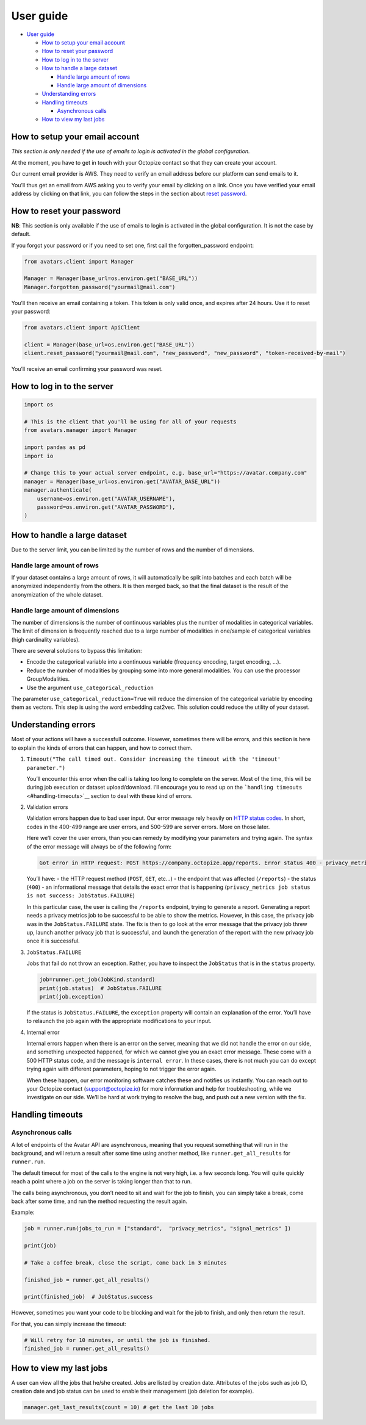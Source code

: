 User guide
==========

- `User guide <#user-guide>`__

  - `How to setup your email
    account <#how-to-setup-your-email-account>`__
  - `How to reset your password <#how-to-reset-your-password>`__
  - `How to log in to the server <#how-to-log-in-to-the-server>`__
  - `How to handle a large dataset <#how-to-handle-a-large-dataset>`__

    - `Handle large amount of rows <#handle-large-amount-of-rows>`__
    - `Handle large amount of
      dimensions <#handle-large-amount-of-dimensions>`__

  - `Understanding errors <#understanding-errors>`__
  - `Handling timeouts <#handling-timeouts>`__

    - `Asynchronous calls <#asynchronous-calls>`__

  - `How to view my last jobs <#how-to-view-my-last-jobs>`__

How to setup your email account
-------------------------------

*This section is only needed if the use of emails to login is activated
in the global configuration.*

At the moment, you have to get in touch with your Octopize contact so
that they can create your account.

Our current email provider is AWS. They need to verify an email address
before our platform can send emails to it.

You’ll thus get an email from AWS asking you to verify your email by
clicking on a link. Once you have verified your email address by
clicking on that link, you can follow the steps in the section about
`reset password <#how-to-reset-your-password>`__.

How to reset your password
--------------------------

**NB**: This section is only available if the use of emails to login is
activated in the global configuration. It is not the case by default.

If you forgot your password or if you need to set one, first call the
forgotten_password endpoint:

.. raw:: html

   <!-- It is python, just doing this so that test-integration does not run this code (need mail config to run)  -->

.. code:: javascript

   from avatars.client import Manager

   Manager = Manager(base_url=os.environ.get("BASE_URL"))
   Manager.forgotten_password("yourmail@mail.com")

You’ll then receive an email containing a token. This token is only
valid once, and expires after 24 hours. Use it to reset your password:

.. code:: javascript

   from avatars.client import ApiClient

   client = Manager(base_url=os.environ.get("BASE_URL"))
   client.reset_password("yourmail@mail.com", "new_password", "new_password", "token-received-by-mail")

You’ll receive an email confirming your password was reset.

How to log in to the server
---------------------------

.. code:: python

   import os

   # This is the client that you'll be using for all of your requests
   from avatars.manager import Manager

   import pandas as pd
   import io

   # Change this to your actual server endpoint, e.g. base_url="https://avatar.company.com"
   manager = Manager(base_url=os.environ.get("AVATAR_BASE_URL"))
   manager.authenticate(
       username=os.environ.get("AVATAR_USERNAME"),
       password=os.environ.get("AVATAR_PASSWORD"),
   )

How to handle a large dataset
-----------------------------

Due to the server limit, you can be limited by the number of rows and
the number of dimensions.

Handle large amount of rows
~~~~~~~~~~~~~~~~~~~~~~~~~~~

If your dataset contains a large amount of rows, it will automatically
be split into batches and each batch will be anonymized independently
from the others. It is then merged back, so that the final dataset is
the result of the anonymization of the whole dataset.

Handle large amount of dimensions
~~~~~~~~~~~~~~~~~~~~~~~~~~~~~~~~~

The number of dimensions is the number of continuous variables plus the
number of modalities in categorical variables. The limit of dimension is
frequently reached due to a large number of modalities in one/sample of
categorical variables (high cardinality variables).

There are several solutions to bypass this limitation:

- Encode the categorical variable into a continuous variable (frequency
  encoding, target encoding, …).
- Reduce the number of modalities by grouping some into more general
  modalities. You can use the processor GroupModalities.
- Use the argument ``use_categorical_reduction``

The parameter ``use_categorical_reduction=True`` will reduce the
dimension of the categorical variable by encoding them as vectors. This
step is using the word embedding cat2vec. This solution could reduce the
utility of your dataset.

Understanding errors
--------------------

Most of your actions will have a successfull outcome. However, sometimes
there will be errors, and this section is here to explain the kinds of
errors that can happen, and how to correct them.

1. ``Timeout("The call timed out. Consider increasing the timeout with the 'timeout' parameter.")``

   You’ll encounter this error when the call is taking too long to
   complete on the server. Most of the time, this will be during job
   execution or dataset upload/download. I’ll encourage you to read up
   on the ```handling timeouts`` <#handling-timeouts>`__ section to deal
   with these kind of errors.

2. Validation errors

   Validation errors happen due to bad user input. Our error message
   rely heavily on `HTTP status
   codes <https://en.wikipedia.org/wiki/List_of_HTTP_status_codes>`__.
   In short, codes in the 400-499 range are user errors, and 500-599 are
   server errors. More on those later.

   Here we’ll cover the user errors, than you can remedy by modifying
   your parameters and trying again. The syntax of the error message
   will always be of the following form:

   .. code:: text

      Got error in HTTP request: POST https://company.octopize.app/reports. Error status 400 - privacy_metrics job status is not success: JobStatus.FAILURE

   You’ll have: - the HTTP request method (``POST``, ``GET``, etc…) -
   the endpoint that was affected (``/reports``) - the status (``400``)
   - an informational message that details the exact error that is
   happening
   (``privacy_metrics job status is not success: JobStatus.FAILURE``)

   In this particular case, the user is calling the ``/reports``
   endpoint, trying to generate a report. Generating a report needs a
   privacy metrics job to be successful to be able to show the metrics.
   However, in this case, the privacy job was in the
   ``JobStatus.FAILURE`` state. The fix is then to go look at the error
   message that the privacy job threw up, launch another privacy job
   that is successful, and launch the generation of the report with the
   new privacy job once it is successful.

3. ``JobStatus.FAILURE``

   Jobs that fail do not throw an exception. Rather, you have to inspect
   the ``JobStatus`` that is in the ``status`` property.

   .. code:: python

      job=runner.get_job(JobKind.standard)
      print(job.status)  # JobStatus.FAILURE
      print(job.exception)

   If the status is ``JobStatus.FAILURE``, the ``exception`` property
   will contain an explanation of the error. You’ll have to relaunch the
   job again with the appropriate modifications to your input.

4. Internal error

   Internal errors happen when there is an error on the server, meaning
   that we did not handle the error on our side, and something
   unexpected happened, for which we cannot give you an exact error
   message. These come with a 500 HTTP status code, and the message is
   ``internal error``. In these cases, there is not much you can do
   except trying again with different parameters, hoping to not trigger
   the error again.

   When these happen, our error monitoring software catches these and
   notifies us instantly. You can reach out to your Octopize contact
   (support@octopize.io) for more information and help for
   troubleshooting, while we investigate on our side. We’ll be hard at
   work trying to resolve the bug, and push out a new version with the
   fix.

Handling timeouts
-----------------

Asynchronous calls
~~~~~~~~~~~~~~~~~~

A lot of endpoints of the Avatar API are asynchronous, meaning that you
request something that will run in the background, and will return a
result after some time using another method, like
``runner.get_all_results`` for ``runner.run``.

The default timeout for most of the calls to the engine is not very
high, i.e. a few seconds long. You will quite quickly reach a point
where a job on the server is taking longer than that to run.

The calls being asynchronous, you don’t need to sit and wait for the job
to finish, you can simply take a break, come back after some time, and
run the method requesting the result again.

Example:

.. code:: python

   job = runner.run(jobs_to_run = ["standard",  "privacy_metrics", "signal_metrics" ])

   print(job)

   # Take a coffee break, close the script, come back in 3 minutes

   finished_job = runner.get_all_results()

   print(finished_job)  # JobStatus.success

However, sometimes you want your code to be blocking and wait for the
job to finish, and only then return the result.

For that, you can simply increase the timeout:

.. code:: python

   # Will retry for 10 minutes, or until the job is finished.
   finished_job = runner.get_all_results()

How to view my last jobs
------------------------

A user can view all the jobs that he/she created. Jobs are listed by
creation date. Attributes of the jobs such as job ID, creation date and
job status can be used to enable their management (job deletion for
example).

.. code:: python

   manager.get_last_results(count = 10) # get the last 10 jobs
